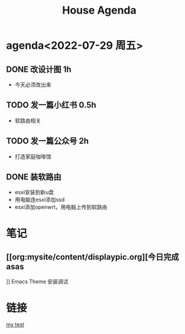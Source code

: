 
* agenda<2022-07-29 周五>
#+Title:House Agenda
** DONE 改设计图  1h
DEADLINE: <2022-07-22 Thu 20:30>
+ 今天必须改出来
** TODO 发一篇小红书  0.5h
DEADLINE: <2022-07-22 Fri 20:00>
+ 软路由相关
** TODO 发一篇公众号  2h
DEADLINE: <2022-07-24 Sun 20:00>
+ 打造家庭咖啡馆
** DONE 装软路由
SCHEDULED: <2022-07-22 Fri 14:00> DEADLINE: <2022-07-22 Fri 22:00>
+ esxi安装到新u盘
+ 用电脑连esxi添加ssd
+ esxi添加openwrt，用电脑上传到软路由
* 笔记
** [[org:mysite/content/displaypic.org][今日完成asas
]]
 Emacs Theme 安装调试

* 链接
[[org:mysite/content/task.org][my test]]
